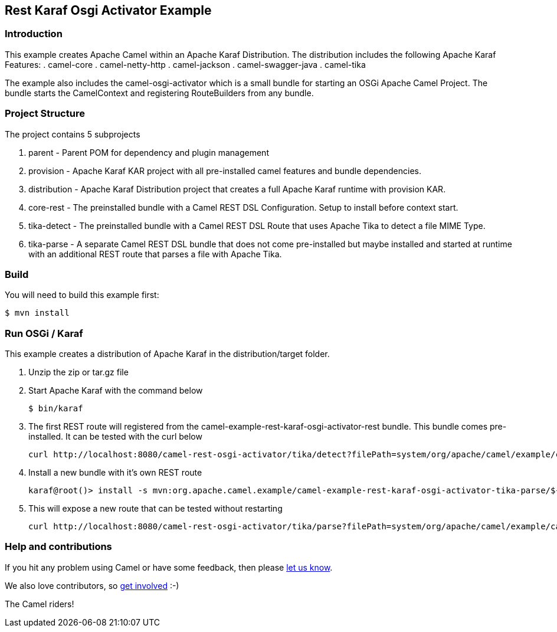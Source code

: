 == Rest Karaf Osgi Activator Example 

=== Introduction

This example creates Apache Camel within an Apache Karaf Distribution.  The distribution includes the following Apache Karaf Features:
. camel-core
. camel-netty-http
. camel-jackson
. camel-swagger-java
. camel-tika

The example also includes the camel-osgi-activator which is a small bundle for starting an OSGi Apache Camel Project. The bundle starts the CamelContext and registering RouteBuilders from any bundle.

=== Project Structure

The project contains 5 subprojects

. parent - Parent POM for dependency and plugin management
. provision - Apache Karaf KAR project with all pre-installed camel features and bundle dependencies.
. distribution - Apache Karaf Distribution project that creates a full Apache Karaf runtime with provision KAR.
. core-rest - The preinstalled bundle with a Camel REST DSL Configuration.  Setup to install before context start.
. tika-detect - The preinstalled bundle with a Camel REST DSL Route that uses Apache Tika to detect a file MIME Type.
. tika-parse - A separate Camel REST DSL bundle that does not come pre-installed but maybe installed and started at runtime with an additional REST route that parses a file with Apache Tika.

=== Build

You will need to build this example first:

[source,sh]
----
$ mvn install
----

=== Run OSGi / Karaf

This example creates a distribution of Apache Karaf in the distribution/target folder.

. Unzip the zip or tar.gz file 
+
. Start Apache Karaf with the command below
+
[source,sh]
----
$ bin/karaf
----
. The first REST route will registered from the camel-example-rest-karaf-osgi-activator-rest bundle.  This bundle comes pre-installed. It can be tested with the curl below
+
[source,sh]
----
curl http://localhost:8080/camel-rest-osgi-activator/tika/detect?filePath=system/org/apache/camel/example/camel-example-rest-karaf-osgi-activator-tika-detect/${project.version}/camel-example-rest-karaf-osgi-activator-tika-detect-${project.version}.jar
----
+
. Install a new bundle with it's own REST route
+
[source,sh]
----
karaf@root()> install -s mvn:org.apache.camel.example/camel-example-rest-karaf-osgi-activator-tika-parse/${project.version}
----
. This will expose a new route that can be tested without restarting
+
[source,sh]
----
curl http://localhost:8080/camel-rest-osgi-activator/tika/parse?filePath=system/org/apache/camel/example/camel-example-rest-karaf-osgi-activator-tika-detect/${project.version}/camel-example-rest-karaf-osgi-activator-tika-detect-${project.version}.jar
----

=== Help and contributions

If you hit any problem using Camel or have some feedback, then please
https://camel.apache.org/support.html[let us know].

We also love contributors, so
https://camel.apache.org/contributing.html[get involved] :-)

The Camel riders!
